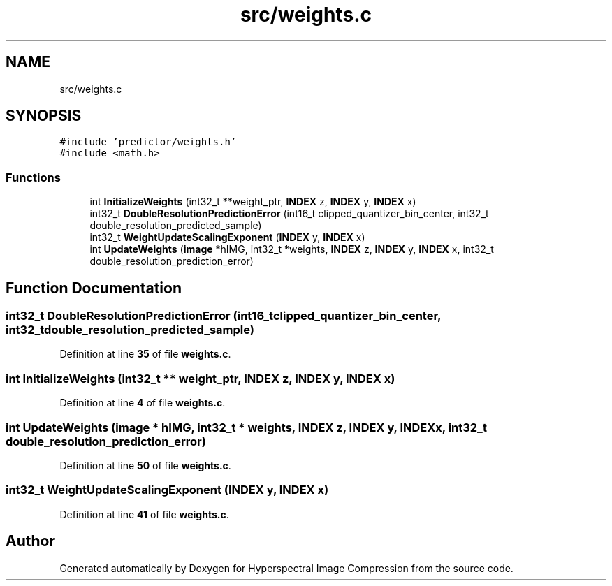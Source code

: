 .TH "src/weights.c" 3 "Version 1.0" "Hyperspectral Image Compression" \" -*- nroff -*-
.ad l
.nh
.SH NAME
src/weights.c
.SH SYNOPSIS
.br
.PP
\fC#include 'predictor/weights\&.h'\fP
.br
\fC#include <math\&.h>\fP
.br

.SS "Functions"

.in +1c
.ti -1c
.RI "int \fBInitializeWeights\fP (int32_t **weight_ptr, \fBINDEX\fP z, \fBINDEX\fP y, \fBINDEX\fP x)"
.br
.ti -1c
.RI "int32_t \fBDoubleResolutionPredictionError\fP (int16_t clipped_quantizer_bin_center, int32_t double_resolution_predicted_sample)"
.br
.ti -1c
.RI "int32_t \fBWeightUpdateScalingExponent\fP (\fBINDEX\fP y, \fBINDEX\fP x)"
.br
.ti -1c
.RI "int \fBUpdateWeights\fP (\fBimage\fP *hIMG, int32_t *weights, \fBINDEX\fP z, \fBINDEX\fP y, \fBINDEX\fP x, int32_t double_resolution_prediction_error)"
.br
.in -1c
.SH "Function Documentation"
.PP 
.SS "int32_t DoubleResolutionPredictionError (int16_t clipped_quantizer_bin_center, int32_t double_resolution_predicted_sample)"

.PP
Definition at line \fB35\fP of file \fBweights\&.c\fP\&.
.SS "int InitializeWeights (int32_t ** weight_ptr, \fBINDEX\fP z, \fBINDEX\fP y, \fBINDEX\fP x)"

.PP
Definition at line \fB4\fP of file \fBweights\&.c\fP\&.
.SS "int UpdateWeights (\fBimage\fP * hIMG, int32_t * weights, \fBINDEX\fP z, \fBINDEX\fP y, \fBINDEX\fP x, int32_t double_resolution_prediction_error)"

.PP
Definition at line \fB50\fP of file \fBweights\&.c\fP\&.
.SS "int32_t WeightUpdateScalingExponent (\fBINDEX\fP y, \fBINDEX\fP x)"

.PP
Definition at line \fB41\fP of file \fBweights\&.c\fP\&.
.SH "Author"
.PP 
Generated automatically by Doxygen for Hyperspectral Image Compression from the source code\&.
